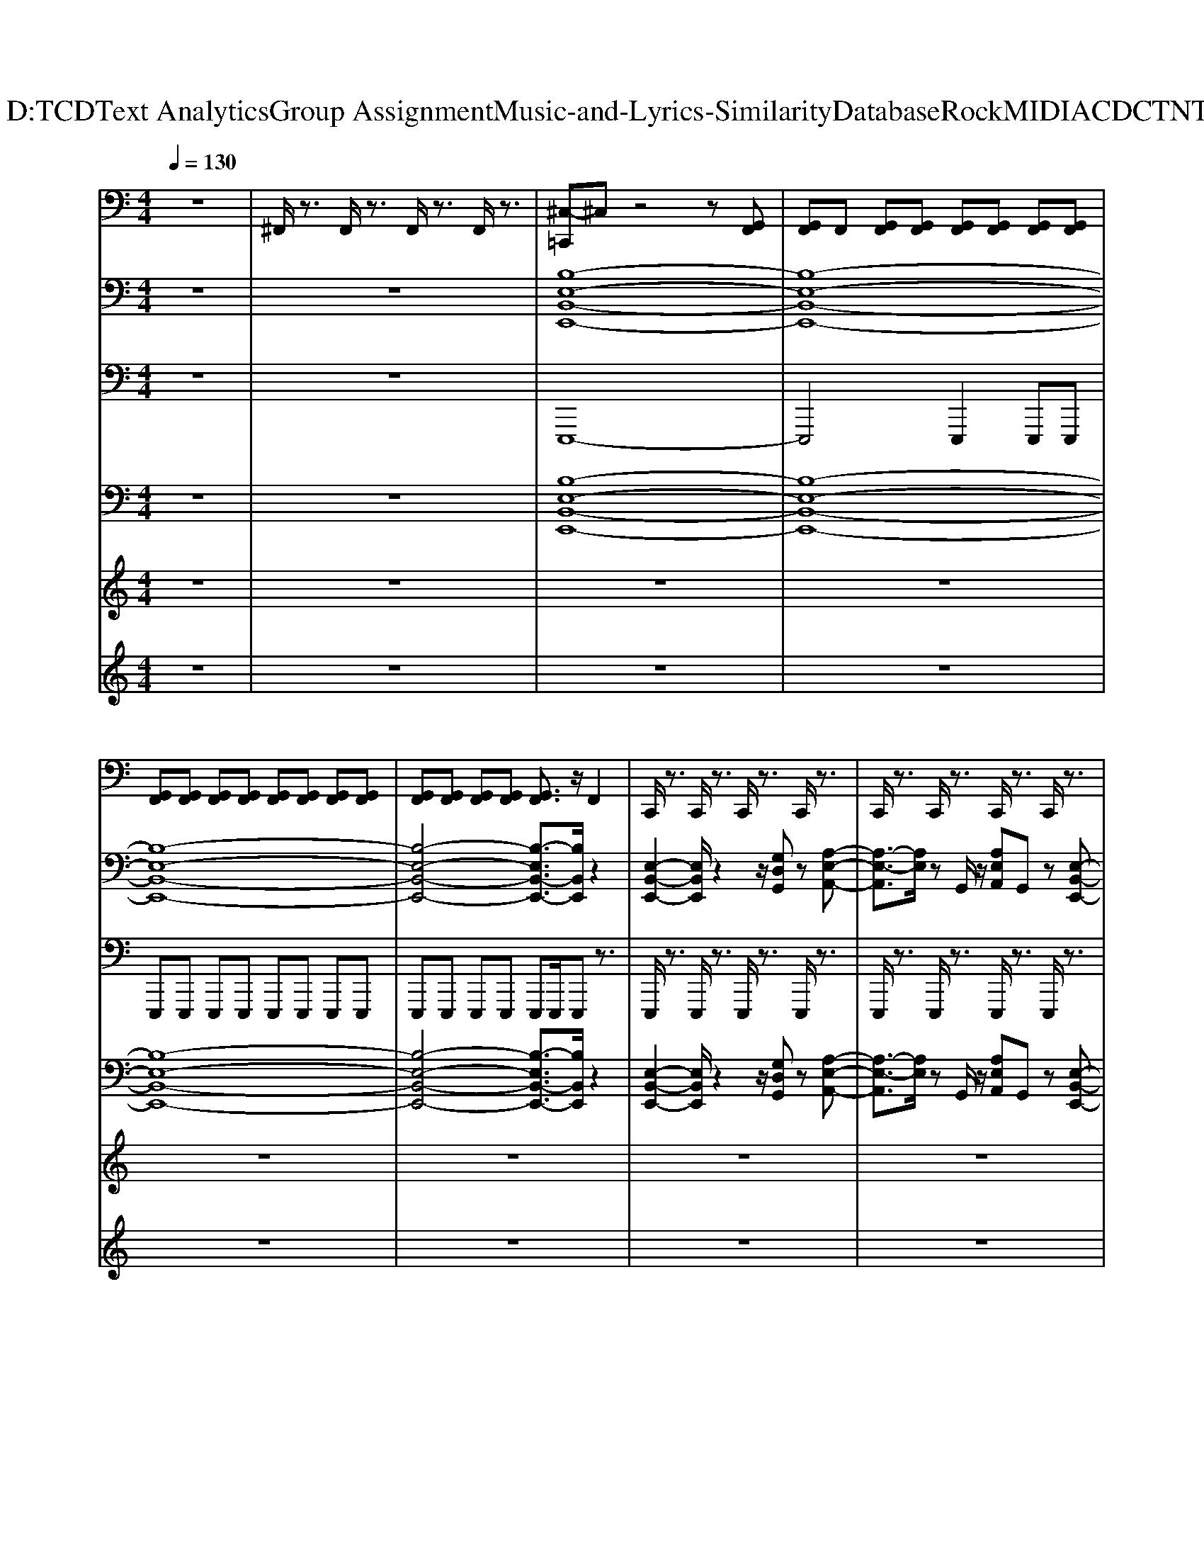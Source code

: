 X: 1
T: from D:\TCD\Text Analytics\Group Assignment\Music-and-Lyrics-Similarity\Database\Rock\MIDI\ACDC\TNT.mid
M: 4/4
L: 1/8
Q:1/4=130
% Last note suggests unknown mode tune
K:G % 1 sharps
V:1
%%MIDI channel 10
K:C % 0 sharps
z8| \
^F,,/2z3/2 F,,/2z3/2 F,,/2z3/2 F,,/2z3/2| \
[^C,-=C,,]^C, z4 z[G,,F,,]| \
[G,,F,,]F,, [G,,F,,][G,,F,,] [G,,F,,][G,,F,,] [G,,F,,][G,,F,,]|
[G,,F,,][G,,F,,] [G,,F,,][G,,F,,] [G,,F,,][G,,F,,] [G,,F,,][G,,F,,]| \
[G,,F,,][G,,F,,] [G,,F,,][G,,F,,] [G,,F,,]3/2z/2 F,,2| \
C,,/2z3/2 C,,/2z3/2 C,,/2z3/2 C,,/2z3/2| \
C,,/2z3/2 C,,/2z3/2 C,,/2z3/2 C,,/2z3/2|
C,,/2z3/2 C,,/2z3/2 C,,/2z3/2 C,,/2z3/2| \
C,,/2z3/2 C,,/2z3/2 C,,/2z3/2 C,,/2z3/2| \
C,,/2z3/2 C,,/2z3/2 C,,/2z3/2 C,,/2z3/2| \
C,,/2z3/2 C,,/2z3/2 C,,/2z3/2 C,,/2z3/2|
C,,/2z3/2 C,,/2z3/2 C,,/2z3/2 C,,/2z3/2| \
C,,/2z3/2 C,,/2z3/2 C,,/2z3/2 C,,/2z3/2| \
C,,/2z3/2 C,,/2z3/2 C,,/2z3/2 C,,/2z3/2| \
C,,/2z3/2 C,,/2z3/2 C,,/2z3/2 C,,/2z3/2|
C,,/2z3/2 C,,/2z3/2 C,,/2z3/2 C,,/2z3/2| \
C,,/2z3/2 C,,/2z3/2 C,,/2z3/2 C,,/2z3/2| \
C,,/2z3/2 C,,/2z3/2 C,,/2z3/2 C,,/2z3/2| \
C,,/2z3/2 C,,/2z3/2 C,,/2z3/2 C,,/2z3/2|
C,,/2z3/2 C,,/2z3/2 C,,/2z3/2 C,,/2z3/2| \
C,,/2z3/2 C,,/2z3/2 C,,/2z3/2 C,,/2z3/2| \
C,,/2z3/2 [D,,C,,]/2z3/2 C,,/2z3/2 C,,/2z3/2| \
C,,/2z3/2 C,,/2z3/2 C,,/2z3/2 C,,/2z3/2|
C,,/2z3/2 [D,,C,,]/2z3/2 C,,/2z3/2 C,,/2z3/2| \
C,,/2z3/2 C,,/2z3/2 C,,/2z3/2 C,,/2z3/2| \
C,,/2z3/2 [D,,-C,,]/2D,,/2z C,,/2z3/2 C,,/2z3/2| \
C,,/2z3/2 C,,/2z3/2 C,,/2z3/2 C,,/2z3/2|
C,,/2z3/2 [D,,-C,,]/2D,,/2z C,,/2z/2C,,/2z/2 D,,[^C,-=C,,]/2^C,/2-| \
^C,z6z| \
z8| \
[A,-D,,C,,]/2A,z/2 [^A,,C,,]/2z3/2 C,,/2z3/2 [^F,,D,,C,,]/2z/2F,,/2z/2|
[^F,,C,,]/2z/2F,,/2z/2 [F,,D,,C,,]/2z/2F,,/2z/2 [F,,C,,]/2z/2F,,/2z/2 [F,,D,,C,,]/2z/2F,,/2z/2| \
[A,C,,]/2z3/2 [D,,C,,]/2z3/2 [^C,=C,,]/2z/2^F,,/2z/2 [F,,D,,C,,]/2z/2F,,/2z/2| \
[^F,,C,,]/2z/2F,,/2z/2 [F,,D,,C,,]/2z/2F,,/2z/2 [F,,C,,]/2z/2F,,/2z/2 [F,,D,,C,,]/2z/2F,,/2z/2| \
[A,C,,]/2z3/2 [D,,C,,]/2z3/2 [^C,=C,,]/2z3/2 [^F,,D,,C,,]/2z/2F,,/2z/2|
[^F,,C,,]/2z/2F,,/2z/2 [F,,D,,C,,]/2z/2F,,/2z/2 [F,,C,,]/2z/2F,,/2z/2 [F,,D,,C,,]/2z/2F,,/2z/2| \
[A,C,,]/2z3/2 [^A,,D,,C,,]/2z3/2 [^C,=C,,]/2z/2^F,,/2z/2 [F,,D,,C,,]/2z/2[F,,C,,]/2z/2| \
[B,,-^F,,D,,]/2B,,/2[A,,F,,C,,]/2z/2 [^A,,G,,-]/2G,,/2[=A,-=F,,-D,,-C,,]/2[A,-F,,D,,]/2 A,z3| \
[G,,^F,,=F,,D,,C,,]/2z3/2 [G,,-^F,,=F,,-D,,C,,]/2[G,,F,,]/2z [G,,-^F,,=F,,-D,,C,,]/2[G,,F,,]/2z [G,,-^F,,=F,,-D,,C,,]/2[G,,F,,]/2z|
[G,,^F,,=F,,D,,C,,]/2zz/2 F,,z C,,/2z3/2 C,,/2z3/2| \
C,,/2z3/2 C,,/2z3/2 C,,/2z3/2 C,,/2z3/2| \
C,,/2z3/2 C,,/2z3/2 C,,/2z3/2 C,,/2z3/2| \
C,,/2z3/2 C,,/2z3/2 C,,/2z3/2 C,,/2z3/2|
C,,/2z3/2 C,,/2z3/2 [^F,,C,,]/2z/2F,,/2z/2 [F,,D,,C,,]/2z/2F,,/2z/2| \
[^F,,C,,]/2z/2F,,/2z/2 [F,,D,,C,,]/2z/2F,,/2z/2 [F,,C,,]/2z/2F,,/2z/2 [F,,D,,C,,]/2z/2F,,/2z/2| \
[^F,,C,,]/2z/2F,,/2z/2 [F,,D,,C,,]/2z/2F,,/2z/2 [F,,C,,]/2z/2F,,/2z/2 [F,,D,,C,,]/2z/2F,,/2z/2| \
[^F,,C,,]/2z/2F,,/2z/2 [F,,D,,C,,]/2z/2F,,/2z/2 [F,,C,,]/2z/2F,,/2z/2 [F,,D,,C,,]/2z/2F,,/2z/2|
[^F,,C,,]/2z/2F,,/2z/2 [F,,D,,C,,]/2z/2F,,/2z/2 [F,,C,,]/2z/2F,,/2z/2 [F,,D,,C,,]/2z/2F,,/2z/2| \
[^F,,C,,]/2z/2F,,/2z/2 [F,,D,,C,,]/2z/2F,,/2z/2 [F,,C,,]/2z/2F,,/2z/2 [F,,D,,C,,]/2z/2F,,/2z/2| \
[^F,,C,,]/2z/2F,,/2z/2 [F,,D,,C,,]/2z/2F,,/2z/2 [F,,C,,]/2z/2F,,/2z/2 [F,,D,,C,,]/2z/2F,,/2z/2| \
[^F,,C,,]/2z/2F,,/2z/2 [F,,D,,-C,,]/2D,,/2F,,/2z/2 [F,,C,,]/2z/2F,,/2z/2 [F,,D,,C,,]/2z/2F,,/2z/2|
[^F,,C,,]/2z/2F,,/2z/2 [F,,D,,C,,]/2z/2F,,/2z/2 [F,,C,,]/2z/2F,,/2z/2 [F,,D,,C,,]/2z/2F,,/2z/2| \
[^F,,C,,]/2z/2F,,/2z/2 [F,,D,,C,,]/2z/2F,,/2z/2 [F,,C,,]/2z/2F,,/2z/2 [F,,D,,C,,]/2z/2F,,/2z/2| \
[^F,,C,,]/2z/2F,,/2z/2 [F,,D,,C,,]/2z/2F,,/2z/2 [F,,C,,]/2z/2F,,/2z/2 [F,,D,,C,,]/2z/2F,,/2z/2| \
[^F,,C,,]/2z/2F,,/2z/2 [F,,D,,C,,]/2z/2F,,/2z/2 [F,,C,,]/2z/2F,,/2z/2 [F,,D,,C,,]/2z/2F,,/2z/2|
[^F,,C,,]/2z/2F,,/2z/2 [F,,D,,C,,]/2z/2F,,/2z/2 [F,,C,,]/2z/2F,,/2z/2 [F,,D,,C,,]/2z/2F,,/2z/2| \
[^F,,C,,]/2z/2F,,/2z/2 [F,,D,,C,,]/2z/2F,,/2z/2 [F,,C,,]/2z/2F,,/2z/2 [F,,D,,C,,]/2z/2F,,/2z/2| \
[^F,,C,,]/2z/2F,,/2z/2 [F,,D,,-C,,]/2D,,/2F,,/2z/2 [F,,C,,]/2z/2F,,/2z/2 [F,,D,,C,,]/2z/2F,,/2z/2| \
[^F,,C,,]/2z/2[F,,C,,]/2z/2 [F,,D,,-]/2D,,/2[^C,-=C,,]/2^C,3/2z3|
z8| \
z4 [A,-D,,C,,]/2A,z/2 [^A,,C,,]/2z3/2| \
C,,/2z3/2 [^F,,D,,C,,]/2z/2F,,/2z/2 [F,,C,,]/2z/2F,,/2z/2 [F,,D,,C,,]/2z/2F,,/2z/2| \
[^F,,C,,]/2z/2F,,/2z/2 [F,,D,,C,,]/2z/2F,,/2z/2 [A,C,,]/2z3/2 [D,,C,,]/2z3/2|
[^C,=C,,]/2z/2^F,,/2z/2 [F,,D,,C,,]/2z/2F,,/2z/2 [F,,C,,]/2z/2F,,/2z/2 [F,,D,,C,,]/2z/2F,,/2z/2| \
[^F,,C,,]/2z/2F,,/2z/2 [F,,D,,C,,]/2z/2F,,/2z/2 [A,C,,]/2z3/2 [D,,C,,]/2z3/2| \
[^C,=C,,]/2z3/2 [^F,,D,,C,,]/2z/2F,,/2z/2 [F,,C,,]/2z/2F,,/2z/2 [F,,D,,C,,]/2z/2F,,/2z/2| \
[^F,,C,,]/2z/2F,,/2z/2 [F,,D,,C,,]/2z/2F,,/2z/2 [A,C,,]/2z3/2 [^A,,D,,C,,]/2z3/2|
[^C,=C,,]/2z/2^F,,/2z/2 [F,,D,,C,,]/2z/2[F,,C,,]/2z/2 [B,,-F,,D,,]/2B,,/2[A,,F,,C,,]/2z/2 [^A,,G,,-]/2G,,/2[=A,-=F,,-D,,-C,,]/2[A,-F,,D,,]/2| \
A,z ^F,,/2z3/2 F,,/2z3/2 F,,/2z3/2| \
^F,,/2z3/2 F,,/2z3/2 [G,,=F,,][G,,F,,] [G,,F,,]/2z3/2| \
[^C,=C,,]/2z/2^F,,/2z/2 [F,,D,,C,,]/2z/2F,,/2z/2 [F,,C,,]/2z/2F,,/2z/2 [F,,D,,C,,]/2z/2F,,/2z/2|
[^F,,C,,]/2z/2F,,/2z/2 [F,,D,,C,,]/2z/2F,,/2z/2 [F,,C,,]/2z/2F,,/2z/2 [F,,D,,C,,]/2z/2F,,/2z/2| \
[^F,,C,,]/2z/2F,,/2z/2 [F,,D,,C,,]/2z/2F,,/2z/2 [F,,C,,]/2z/2F,,/2z/2 [F,,D,,C,,]/2z/2F,,/2z/2| \
[^F,,C,,]/2z/2F,,/2z/2 [F,,D,,C,,]/2z/2F,,/2z/2 [F,,C,,]/2z/2F,,/2z/2 [F,,D,,C,,]/2z/2F,,/2z/2| \
[^C,=C,,]/2z/2^F,,/2z/2 [F,,D,,C,,]/2z/2F,,/2z/2 [F,,C,,]/2z/2F,,/2z/2 [F,,D,,-C,,]/2D,,/2F,,/2z/2|
[^F,,C,,]/2z/2F,,/2z/2 [F,,D,,C,,]/2z/2F,,/2z/2 [F,,C,,]/2z/2F,,/2z/2 [F,,D,,-C,,]/2D,,/2F,,/2z/2| \
[A,C,,]/2z/2^F,,/2z/2 [F,,D,,C,,]/2z/2F,,/2z/2 [^A,,C,,]/2z/2[A,,C,,]/2z/2 [F,,D,,-]/2D,,/2[^C,-=C,,]/2^C,/2-| \
^C,z D,,/2z3/2 [A,,G,,]/2z2z/2D,,/2z/2| \
zD,,/2z/2 D,,/2z3/2 D,,/2z/2C,,/2D,,/2 D,,/2z/2C,,/2z/2|
[A,-D,,C,,]/2A,z/2 [^A,,C,,]/2z3/2 C,,/2z3/2 [^F,,D,,C,,]/2z/2F,,/2z/2| \
[^F,,C,,]/2z/2F,,/2z/2 [F,,D,,C,,]/2z/2F,,/2z/2 [F,,C,,]/2z/2F,,/2z/2 [F,,D,,C,,]/2z/2F,,/2z/2| \
[A,C,,]/2z3/2 [D,,C,,]/2z3/2 [^C,=C,,]/2z/2^F,,/2z/2 [F,,D,,C,,]/2z/2F,,/2z/2| \
[^F,,C,,]/2z/2F,,/2z/2 [F,,D,,C,,]/2z/2F,,/2z/2 [F,,C,,]/2z/2F,,/2z/2 [F,,D,,C,,]/2z/2F,,/2z/2|
[A,C,,]/2z3/2 [D,,C,,]/2z3/2 [^C,=C,,]/2z3/2 [^F,,D,,C,,]/2z/2F,,/2z/2| \
[^F,,C,,]/2z/2F,,/2z/2 [F,,D,,C,,]/2z/2F,,/2z/2 [F,,C,,]/2z/2F,,/2z/2 [F,,D,,C,,]/2z/2F,,/2z/2| \
[A,-D,,C,,]/2A,z/2 [^A,,C,,]/2z3/2 C,,/2z3/2 [^F,,D,,C,,]/2z/2F,,/2z/2| \
[^F,,C,,]/2z/2F,,/2z/2 [F,,D,,C,,]/2z/2F,,/2z/2 [F,,C,,]/2z/2F,,/2z/2 [F,,D,,C,,]/2z/2F,,/2z/2|
[A,-D,,C,,]/2A,z/2 [^A,,C,,]/2z3/2 C,,/2z3/2 [^F,,D,,C,,]/2z/2F,,/2z/2| \
[^F,,C,,]/2z/2F,,/2z/2 [F,,D,,C,,]/2z/2F,,/2z/2 [F,,C,,]/2z/2F,,/2z/2 [F,,D,,C,,]/2z/2F,,/2z/2| \
[A,C,,]/2z3/2 [D,,C,,]/2z3/2 [^C,=C,,]/2z/2^F,,/2z/2 [F,,D,,C,,]/2z/2F,,/2z/2| \
[^F,,C,,]/2z/2F,,/2z/2 [F,,D,,C,,]/2z/2F,,/2z/2 [F,,C,,]/2z/2F,,/2z/2 [F,,D,,C,,]/2z/2F,,/2z/2|
[A,C,,]/2z3/2 [D,,C,,]/2z3/2 [^C,=C,,]/2z3/2 [^F,,D,,C,,]/2z/2F,,/2z/2| \
[^F,,C,,]/2z/2F,,/2z/2 [F,,D,,C,,]/2z/2F,,/2z/2 [F,,C,,]/2z/2F,,/2z/2 [F,,D,,C,,]/2z/2F,,/2z/2| \
[A,C,,]/2z3/2 [^A,,D,,C,,]/2z3/2 [^C,=C,,]/2z/2^F,,/2z/2 [F,,D,,C,,]/2z/2[F,,C,,]/2z/2| \
[B,,-^F,,D,,]/2B,,/2[A,,F,,C,,]/2z/2 [^A,,G,,-]/2G,,/2[=A,-=F,,-D,,-C,,]/2[A,-F,,D,,]/2 A,z ^F,,/2z3/2|
^F,,/2z3/2 F,,/2z3/2 [^C,D,,=C,,]/2z3/2 [D,,C,,]/2z3/2| \
C,,/2z3/2 [^F,,D,,C,,]/2z/2F,,/2z/2 [A,F,,C,,]/2z/2F,,/2z/2 [F,,D,,C,,]/2z/2F,,/2z/2| \
[^F,,C,,]/2z/2F,,/2z/2 [F,,D,,C,,]/2z/2F,,/2z/2 [^C,=C,,]/2z3/2 [D,,C,,]/2z3/2| \
C,,/2z/2^F,,/2z/2 [F,,D,,C,,]/2z/2F,,/2z/2 [A,F,,C,,]/2z/2F,,/2z/2 [F,,D,,C,,]/2z/2F,,/2z/2|
[^F,,C,,]/2z/2F,,/2z/2 [F,,D,,C,,]/2z/2F,,/2z/2 [^C,=C,,]/2z3/2 [D,,C,,]/2z3/2| \
[A,C,,]/2z3/2 [^F,,C,,]/2z/2F,,/2z/2 [^C,F,,=C,,]/2z/2F,,/2z/2 [F,,D,,C,,]/2z/2F,,/2z/2| \
[A,^F,,C,,]/2z/2F,,/2z/2 [F,,D,,C,,]/2z/2F,,/2z/2 [^C,=C,,]/2z3/2 [A,D,,C,,]/2z3/2| \
[^C,=C,,]/2z/2^F,,/2z/2 [A,F,,D,,C,,]/2z/2[F,,C,,]/2z/2 [^C,B,,-G,,F,,=F,,D,,]/2B,,/2[A,A,,^F,,D,,-=C,,]/2D,,/2 [^A,,G,,=F,,]/2^C,/2[F,,D,,=C,,]/2D,,/2|
[G,,F,,]/2A,/2z/2D,,/2 [^C,G,,^F,,=F,,]/2z/2z [C,G,,^F,,=F,,=C,,]/2zz/2 [^F,,=F,,-]/2F,,/2[G,,-C,,]/2G,,/2| \
[A,,^F,,C,,]/2z/2A,,/2z/2 [F,,D,,-]/2D,,/2z/2[D,,C,,]/2 F,,/2D,,/2C,,/2D,,/2 C,,/2[D,,C,,]/2z/2C,,/2| \
G,,/2zD,,/2 z/2[G,,C,,]/2z/2[F,,C,,]/2 C,,/2A,,/2C,,/2G,,/2 C,,/2F,,/2[^C,=C,,]/2C,,/2| \
z/2[F,,C,,]/2z/2C,,/2 G,/2z/2G,,/2G,[A,-C,,]3/2 A,/2[D,,C,,]/2G,,/2C,,/2|
z4 [^C,=C,,]
V:2
K:C % 0 sharps
z8| \
z8| \
[B,-E,-B,,-E,,-]8| \
[B,-E,-B,,-E,,-]8|
[B,-E,-B,,-E,,-]8| \
[B,-E,-B,,-E,,-]4 [B,-E,B,,-E,,-]3/2[B,B,,E,,]/2 z2| \
[E,-B,,-E,,-]2 [E,B,,E,,]/2z2z/2[G,D,G,,] z[A,-E,-A,,-]| \
[A,-E,-A,,]3/2[A,E,]/2 zG,,/2z/2 [A,E,A,,]G,, z[E,-B,,-E,,-]|
[E,B,,E,,]3z2[G,D,G,,] z[A,-E,-A,,-]| \
[A,-E,-A,,]3/2[A,E,]/2 zG,,/2z/2 [A,E,A,,]G,, z[E,-B,,-E,,-]| \
[E,B,,E,,]3z2[G,D,G,,] z[A,-E,-A,,-]| \
[A,-E,-A,,]3/2[A,E,]/2 zG,,/2z/2 [A,E,A,,]G,, z[E,-B,,-E,,-]|
[E,B,,E,,]3z2[G,D,G,,] z[A,-E,-A,,-]| \
[A,-E,-A,,]3/2[A,E,]/2 zG,,/2z/2 [A,E,A,,]G,, z[E,-B,,-E,,-]| \
[E,B,,E,,]3z2[G,D,G,,] z[A,-E,-A,,-]| \
[A,-E,-A,,]3/2[A,E,]/2 zG,,/2z/2 [A,E,A,,]G,, z[E,-B,,-E,,-]|
[E,B,,E,,]3z2[G,D,G,,] z[A,-E,-A,,-]| \
[A,-E,-A,,]3/2[A,E,]/2 zG,,/2z/2 [A,E,A,,]G,, z[E,-B,,-E,,-]| \
[E,B,,E,,]3z2[G,D,G,,] z[A,-E,-A,,-]| \
[A,-E,-A,,]3/2[A,E,]/2 zG,,/2z/2 [A,E,A,,]G,, z[E,-B,,-E,,-]|
[E,B,,E,,]3z2[G,D,G,,] z[A,-E,-A,,-]| \
[A,-E,-A,,]3/2[A,E,]/2 zG,,/2z/2 [A,E,A,,]G,, z[E,-B,,-E,,-]| \
[E,B,,E,,]3z2[G,D,G,,] z[A,-E,-A,,-]| \
[A,-E,-A,,]3/2[A,E,]/2 zG,,/2z/2 [A,E,A,,]G,, z[E,-B,,-E,,-]|
[E,B,,E,,]3z2[G,D,G,,] z[A,-E,-A,,-]| \
[A,-E,-A,,]3/2[A,E,]/2 zG,,/2z/2 [A,E,A,,]G,, z[E,-B,,-E,,-]| \
[E,B,,E,,]3z2[G,D,G,,] z[A,-E,-A,,-]| \
[A,-E,-A,,]3/2[A,E,]/2 zG,,/2z/2 [A,E,A,,]G,, z[E,-B,,-E,,-]|
[E,B,,E,,]3z2[G,D,G,,] z[A-A,-E,-A,,-]| \
[A-A,-E,-A,,-]8| \
[A-A,-E,-A,,-]6 [AA,-E,-A,,]3/2[A,E,]/2| \
[A,-E,A,,-]3/2[A,-A,,]/2 [A,G,-D,-G,,-][G,-D,G,,-]/2[G,-G,,]/2 [G,E,-B,,-E,,-]/2[E,B,,E,,]3/2 z2|
z8| \
[A,-E,A,,-]3/2[A,-A,,]/2 [A,G,-D,-G,,-]/2[G,-D,G,,-][G,G,,]/2 [E,-D,B,,-E,,-]/2[E,B,,E,,]3/2 z2| \
z8| \
[A,-E,A,,-]3/2[A,-A,,]/2 [A,G,-D,-G,,-][G,-D,G,,-]/2[G,-G,,-]/2 [G,E,-B,,-G,,E,,-]/2[E,B,,E,,]3/2 z2|
z8| \
[A,-E,A,,]2 [A,G,,-]/2G,,3/2 [E,-B,,-E,,]2 [E,B,,E,,]/2z/2E,,/2z/2| \
[G,D,G,,-]/2G,,/2-[G,-D,-G,,]/2[G,-D,]/2 [G,G,,]/2z/2[A,-E,-A,,-]4[A,-E,-A,,-]| \
[A,-E,-A,,-]8|
[A,-E,A,,]3A,/2z/2 [E,-B,,-E,,-]2 [E,B,,E,,]/2z3/2| \
z[G,D,G,,] z[A,-E,-A,,-]2[A,-E,-A,,]/2[A,E,]/2 zG,,/2z/2| \
[A,E,A,,]G,, z[E,B,,E,,]4z| \
z[G,D,G,,] z[A,-E,-A,,-]2[A,-E,-A,,]/2[A,E,]/2 zG,,/2z/2|
[A,E,A,,]G,, z[E,B,,E,,]4z| \
z[G,D,G,,] z[A,-E,-A,,-]2[A,-E,-A,,]/2[A,E,]/2 zG,,/2z/2| \
[A,E,A,,]G,, z[E,B,,E,,]4z| \
z[G,D,G,,] z[A,-E,-A,,-]2[A,-E,-A,,]/2[A,E,]/2 zG,,/2z/2|
[A,E,A,,]G,, z[E,B,,E,,]4z| \
z[G,D,G,,] z[A,-E,-A,,-]2[A,-E,-A,,]/2[A,E,]/2 zG,,/2z/2| \
[A,E,A,,]G,, z[E,B,,E,,]4z| \
z[G,D,G,,] z[A,-E,-A,,-]2[A,-E,-A,,]/2[A,E,]/2 zG,,/2z/2|
[A,E,A,,]G,, z[E,B,,E,,]4z| \
z[G,D,G,,] z[A,-E,-A,,-]2[A,-E,-A,,]/2[A,E,]/2 zG,,/2z/2| \
[A,E,A,,]G,, z[E,B,,E,,]4z| \
z[G,D,G,,] z[A,-E,-A,,-]2[A,-E,-A,,]/2[A,E,]/2 zG,,/2z/2|
[A,E,A,,]G,, z[E,B,,E,,]4z| \
z[G,D,G,,] z[A,-E,-A,,-]2[A,-E,-A,,]/2[A,E,]/2 zG,,/2z/2| \
[A,E,A,,]G,, z[E,B,,E,,]4z| \
z[G,D,G,,] z[A-A,-E,-A,,-]4[A-A,-E,-A,,-]|
[A-A,-E,-A,,-]8| \
[A-A,-E,-A,,-]3[AA,-E,-A,,]/2[A,E,]/2 [A,-E,A,,-]3/2[A,-A,,]/2 [A,G,-D,-G,,-][G,-D,G,,-]/2[G,-G,,-]/2| \
[G,E,-B,,-G,,E,,-]/2[E,B,,E,,]3/2 z6| \
z4 [A,-E,A,,-]3/2[A,-A,,]/2 [A,G,-D,-G,,-]/2[G,-D,G,,-][G,G,,]/2|
[E,-D,B,,-E,,-]/2[E,B,,E,,]3/2 z6| \
z4 [A,-E,A,,-]3/2[A,-A,,]/2 [A,G,-D,-G,,-][G,-D,G,,-]/2[G,-G,,-]/2| \
[G,E,-B,,-G,,E,,-]/2[E,B,,E,,]3/2 z6| \
z4 [A,-E,A,,]2 [A,G,,-]/2G,,3/2|
[E,-B,,-E,,]2 [E,B,,E,,]/2z/2E,,/2z/2 [G,D,G,,-]/2G,,/2-[G,-D,-G,,]/2[G,-D,]/2 [G,G,,]/2z/2[A,-E,-A,,-]| \
[A,-E,-A,,-]8| \
[A,-E,-A,,-]6 [A,-E,A,,]A,/2z/2| \
[E,-B,,-E,,-]2 [E,B,,E,,]/2z2z/2[G,D,G,,] z[A,-E,-A,,-]|
[A,-E,-A,,]3/2[A,E,]/2 zG,,/2z/2 [A,E,A,,]G,, z[E,-B,,-E,,-]| \
[E,B,,E,,]3z2[G,D,G,,] z[A,-E,-A,,-]| \
[A,-E,-A,,]3/2[A,E,]/2 zG,,/2z/2 [A,E,A,,]G,, z[E,-B,,-E,,-]| \
[E,B,,E,,]3z2[G,D,G,,] z[A,-E,-A,,-]|
[A,-E,-A,,]3/2[A,E,]/2 zG,,/2z/2 [A,E,A,,]G,, z[E,-B,,-E,,-]| \
[E,B,,E,,]3z2[G,D,G,,] z[A-A,-E,-A,,-]| \
[A-A,-E,-A,,-]8| \
[A-A,-E,-A,,-]6 [AA,-E,-A,,]3/2[A,E,]/2|
[A,-E,A,,-]3/2[A,-A,,]/2 [A,G,-D,-G,,-][G,-D,G,,-]/2[G,-G,,]/2 [G,E,-B,,-E,,-]/2[E,B,,E,,]3/2 z2| \
z8| \
[A,-E,A,,-]3/2[A,-A,,]/2 [A,G,-D,-G,,-]/2[G,-D,G,,-][G,G,,]/2 [E,-D,B,,-E,,-]/2[E,B,,E,,]3/2 z2| \
z8|
[A,-E,A,,-]3/2[A,-A,,]/2 [A,G,-D,-G,,-][G,-D,G,,-]/2[G,-G,,]/2 [G,E,-B,,-E,,-]/2[E,B,,E,,]3/2 z2| \
z8| \
[A,-E,A,,-]3/2[A,-A,,]/2 [A,G,-D,-G,,-][G,-D,G,,-]/2[G,-G,,-]/2 [G,E,-B,,-G,,E,,-]/2[E,B,,E,,]3/2 z2| \
z8|
[A,-E,A,,-]3/2[A,-A,,]/2 [A,G,-D,-G,,-][G,-D,G,,-]/2[G,-G,,]/2 [G,E,-B,,-E,,-]/2[E,B,,E,,]3/2 z2| \
z8| \
[A,-E,A,,-]3/2[A,-A,,]/2 [A,G,-D,-G,,-]/2[G,-D,G,,-][G,G,,]/2 [E,-D,B,,-E,,-]/2[E,B,,E,,]3/2 z2| \
z8|
[A,-E,A,,-]3/2[A,-A,,]/2 [A,G,-D,-G,,-][G,-D,G,,-]/2[G,-G,,-]/2 [G,E,-B,,-G,,E,,-]/2[E,B,,E,,]3/2 z2| \
z8| \
[A,-E,A,,]2 [A,G,,-]/2G,,3/2 [E,-B,,-E,,]2 [E,B,,E,,]/2z/2E,,/2z/2| \
[G,D,G,,-]/2G,,/2-[G,-D,-G,,]/2[G,-D,]/2 [G,G,,]/2z/2[A,-E,-A,,-]4[A,-E,-A,,-]|
[A,E,A,,]4 [E,-B,,-E,,-]4| \
[E,-B,,-E,,-]3[E,B,,E,,-]/2E,,/2 [F,-C,-F,,-]4| \
[F,C,F,,-]3F,, [^F,-^C,-F,,-]4| \
[^F,-^C,-F,,-]3[F,C,F,,-]/2F,,/2 [G,-D,-G,,-]4|
[G,-D,G,,-]3[G,G,,-]/2G,,/2 [^G,-^D,-G,,-]3[G,D,G,,-]/2G,,/2| \
[A,-E,-A,,-]3[A,E,A,,-]/2A,,/2- [^A,-F,-A,,-=A,,]/2[^A,-F,-A,,-]2[A,-F,A,,-]/2[A,A,,-]/2A,,/2| \
[B,^F,-B,,-]/2[B,F,-B,,-]/2[F,-B,,-]2[F,B,,]/2z/2 [CG,C,]2 [^C-^G,C,-][CC,-]/2C,/2-| \
[D-A,-D,^C,]/2[D-A,D,-][DD,]/2 [^D^A,D,-]3/2D,/2 [E-B,E,-][EE,-]/2E,/2 [F-=CF,-]3/2[FF,]/2|
[^F^CF,-]3/2F,/2- [G-D-G,-F,]/2[G-DG,-E,,][GG,-E,-B,,-]/2 [G,E,-B,,-]/2[^G-^D-G,-E,B,,]/2[G-D-G,-E,,] [G-D-G,-E,B,,][G-D-G,-E,,]| \
[^G-^D-G,-E,B,,]/2[G-D-G,-E,,][G-D-G,-E,B,,]/2 [G-D-G,-E,,]/2[G-D-G,-E,B,,]/2[G-D-G,-E,,]/2[G-D-G,-E,B,,]/2 [G-D-G,-E,,]/2[G-D-G,-E,B,,][G-D-G,-E,,]/2 [G-D-G,-E,B,,]/2[G-D-G,-E,E,,]/2[G-D-G,-E,B,,]/2[G-D-G,-E,,]/2| \
[^G-^D-G,-E,B,,]/2[G-D-G,-E,,]/2[G-D-G,-E,B,,]/2[G-D-G,-E,,]/2 [G-D-G,-E,B,,]/2[G-D-G,-B,,E,,]/2[G-D-G,-E,B,,]/2[G-D-G,-E,B,,E,,]/2 [G-D-G,-E,,]/2[G-D-G,-E,B,,]/2[G-D-G,-E,,]/2[GD-G,-E,B,,]/2 [D-G,-E,,]/2[D-G,-E,B,,]/2[D-G,-E,,]/2[DG,-E,B,,]/2| \
[^G,-E,,]/2[G,E,B,,]/2E,, [E,-B,,-]6|
[E,-B,,-]3[E,B,,]/2z/2 [E,B,,E,,-]/2
V:3
K:C % 0 sharps
z8| \
z8| \
E,,,8-| \
E,,,4 E,,,2 E,,,E,,,|
E,,,E,,, E,,,E,,, E,,,E,,, E,,,E,,,| \
E,,,E,,, E,,,E,,, E,,,E,,,/2E,,,z3/2| \
E,,,/2z3/2 E,,,/2z3/2 E,,,/2z3/2 E,,,/2z3/2| \
E,,,/2z3/2 E,,,/2z3/2 E,,,/2z3/2 E,,,/2z3/2|
E,,,/2z3/2 E,,,/2z3/2 E,,,/2z3/2 E,,,/2z3/2| \
E,,,/2z3/2 E,,,/2z3/2 E,,,/2z3/2 E,,,/2z3/2| \
E,,,/2z3/2 E,,,/2z3/2 E,,,/2z3/2 E,,,/2z3/2| \
E,,,/2z3/2 E,,,/2z3/2 E,,,/2z3/2 E,,,/2z3/2|
E,,,/2z3/2 E,,,/2z3/2 E,,,/2z3/2 E,,,/2z3/2| \
E,,,/2z3/2 E,,,/2z3/2 E,,,/2z3/2 E,,,/2z3/2| \
E,,,/2z3/2 E,,,/2z3/2 E,,,/2z3/2 E,,,/2z3/2| \
E,,,/2z3/2 E,,,/2z3/2 E,,,/2z3/2 E,,,/2z3/2|
E,,,/2z3/2 E,,,/2z3/2 E,,,/2z3/2 E,,,/2z3/2| \
E,,,/2z3/2 E,,,/2z3/2 E,,,/2z3/2 E,,,/2z3/2| \
E,,,/2z3/2 E,,,/2z3/2 E,,,/2z3/2 E,,,/2z3/2| \
E,,,/2z3/2 E,,,/2z3/2 E,,,/2z3/2 E,,,/2z3/2|
E,,,/2z3/2 E,,,/2z3/2 E,,,/2z3/2 E,,,/2z3/2| \
E,,,/2z3/2 E,,,/2z3/2 E,,,/2z3/2 E,,,/2z3/2| \
E,,,z E,,,z E,,,/2z3/2 E,,,/2z3/2| \
E,,,/2z3/2 E,,,/2z3/2 E,,,/2z3/2 E,,,/2z3/2|
E,,,z E,,,z E,,,/2z3/2 E,,,/2z3/2| \
E,,,/2z3/2 E,,,/2z3/2 E,,,/2z3/2 E,,,/2z3/2| \
E,,,z E,,,z E,,,/2z3/2 E,,,/2z3/2| \
E,,,/2z3/2 E,,,/2z3/2 E,,,/2z3/2 E,,,/2z3/2|
E,,,z E,,,z E,,,/2z/2G,,, zA,,,-| \
A,,,8-| \
A,,,8| \
A,,,2 G,,,2 E,,,/2z/2E,,,/2z/2 E,,,/2z/2E,,,/2z/2|
E,,,/2z/2E,,,/2z/2 E,,,/2z/2E,,,/2z/2 E,,,/2z/2z E,,,/2z/2E,,,/2z/2| \
A,,,2 G,,,3/2z/2 E,,,/2z/2E,,,/2z/2 E,,,/2z/2E,,,/2z/2| \
E,,,/2z/2E,,,/2z/2 E,,,/2z/2E,,,/2z/2 E,,,/2z/2E,,,/2z/2 E,,,/2z/2E,,,/2z/2| \
A,,,2 G,,,2 E,,,/2z/2E,,,/2z/2 E,,,/2z/2E,,,/2z/2|
E,,,/2z/2E,,,/2z/2 E,,,/2z/2E,,,/2z/2 E,,,/2z/2E,,,/2z/2 E,,,/2z/2E,,,/2z/2| \
A,,,2 G,,,2 E,,,3/2z/2 E,,,/2z/2E,,,| \
G,,,/2z/2G,,, zA,,,/2z/2 A,,,4-| \
A,,,8-|
A,,,2 E,,,z E,,,3-E,,,/2z/2| \
zG,,, zA,,,3 zG,,,| \
A,,,G,,, zE,,,3- E,,,/2z3/2| \
zG,,, zA,,,3 zG,,,|
A,,,G,,, zE,,,4z| \
zG,,, zA,,,3 zG,,,| \
A,,,G,,, zE,,,3 E,,,z| \
zG,,, zA,,,3 zG,,,|
A,,,/2z/2G,,, zE,,,4-E,,,/2z/2| \
zG,,, zA,,,2-A,,,/2z3/2G,,,| \
A,,,/2z/2G,,, zE,,,4z| \
zG,,, zA,,,3 zG,,,|
A,,,G,,, zE,,,3- E,,,/2z3/2| \
zG,,, zA,,,3- A,,,/2z/2G,,,| \
A,,,G,,,/2z3/2E,,,4z| \
zG,,, zA,,,3- A,,,/2z/2G,,,|
A,,,G,,, zE,,,4z| \
zG,,, zA,,,3- A,,,/2z/2G,,,| \
A,,,G,,,/2z3/2E,,,4-E,,,/2z/2| \
zG,,, zA,,,4-A,,,-|
A,,,8-| \
A,,,2 z2 A,,,2 G,,,2| \
E,,,/2z/2E,,,/2z/2 E,,,/2z/2E,,,/2z/2 E,,,/2z/2E,,,/2z/2 E,,,/2z/2E,,,/2z/2| \
E,,,/2z/2z E,,,/2z/2E,,,/2z/2 A,,,2 G,,,3/2z/2|
E,,,/2z/2E,,,/2z/2 E,,,/2z/2E,,,/2z/2 E,,,/2z/2E,,,/2z/2 E,,,/2z/2E,,,/2z/2| \
E,,,/2z/2E,,,/2z/2 E,,,/2z/2E,,,/2z/2 A,,,2 G,,,2| \
E,,,/2z/2E,,,/2z/2 E,,,/2z/2E,,,/2z/2 E,,,/2z/2E,,,/2z/2 E,,,/2z/2E,,,/2z/2| \
E,,,/2z/2E,,,/2z/2 E,,,/2z/2E,,,/2z/2 A,,,2 G,,,2|
E,,,3/2z/2 E,,,/2z/2E,,, G,,,/2z/2G,,, zA,,,/2z/2| \
A,,,8-| \
A,,,6 E,,,z| \
E,,,E,,, E,,,E,,, E,,,/2z/2G,,, zA,,,|
A,,,/2z/2A,,, A,,,/2z/2G,,,/2z/2 A,,,G,,, G,,,/2z/2E,,,| \
E,,,E,,, E,,,E,,, E,,,G,,,/2z/2 G,,,/2z/2A,,,/2z/2| \
A,,,/2z/2A,,, A,,,/2z/2G,,, A,,,G,,,/2z/2 E,,,E,,,| \
E,,,/2z/2E,,, E,,,/2z/2E,,,/2z/2 E,,,G,,, G,,,/2z/2A,,,|
A,,,/2z/2A,,, A,,,/2z/2G,,,/2z/2 A,,,G,,,/2z/2 E,,,E,,,| \
E,,,/2z/2E,,,/2z/2 E,,,/2z/2E,,,/2z/2 E,,,G,,, zA,,,-| \
A,,,8-| \
A,,,6- A,,,/2z3/2|
A,,,2 G,,,2 E,,,/2z/2E,,,/2z/2 E,,,/2z/2E,,,/2z/2| \
E,,,/2z/2E,,,/2z/2 E,,,/2z/2E,,,/2z/2 E,,,/2z/2E,,,/2z/2 E,,,/2z/2E,,,/2z/2| \
A,,,2 G,,,3/2z/2 E,,,/2z/2E,,,/2z/2 E,,,/2z/2E,,,/2z/2| \
E,,,/2z/2E,,,/2z/2 E,,,/2z/2E,,,/2z/2 E,,,/2z/2E,,,/2z/2 E,,,/2z/2E,,,/2z/2|
A,,,2 G,,,2 E,,,/2z/2E,,,/2z/2 E,,,/2z/2E,,,/2z/2| \
E,,,/2z/2E,,,/2z/2 E,,,/2z/2E,,,/2z/2 E,,,/2z/2E,,,/2z/2 E,,,/2z/2E,,,/2z/2| \
A,,,2 G,,,2 E,,,/2z/2E,,,/2z/2 E,,,/2z/2E,,,/2z/2| \
E,,,/2z/2E,,,/2z/2 E,,,/2z/2E,,,/2z/2 E,,,/2z/2E,,,/2z/2 E,,,/2z/2E,,,/2z/2|
A,,,2 G,,,2 E,,,/2z/2E,,,/2z/2 E,,,/2z/2E,,,/2z/2| \
E,,,/2z/2E,,,/2z/2 E,,,/2z/2E,,,/2z/2 E,,,/2z/2z E,,,/2z/2E,,,/2z/2| \
A,,,2 G,,,3/2z/2 E,,,/2z/2E,,,/2z/2 E,,,/2z/2E,,,/2z/2| \
E,,,/2z/2E,,,/2z/2 E,,,/2z/2E,,,/2z/2 E,,,/2z/2E,,,/2z/2 E,,,/2z/2E,,,/2z/2|
A,,,2 G,,,2 E,,,/2z/2E,,,/2z/2 E,,,/2z/2E,,,/2z/2| \
E,,,/2z/2E,,,/2z/2 E,,,/2z/2E,,,/2z/2 E,,,/2z/2E,,,/2z/2 E,,,/2z/2E,,,/2z/2| \
A,,,2 G,,,2 E,,,3/2z/2 E,,,/2z/2E,,,| \
G,,,/2z/2G,,, zA,,,/2z/2 A,,,4-|
A,,,4 E,,,3/2z/2 E,,,3/2z/2| \
E,,,3/2z/2 E,,,3/2z/2 F,,,3/2z/2 F,,,3/2z/2| \
F,,,3/2z/2 F,,,3/2z/2 ^F,,,3/2z/2 F,,,3/2z/2| \
^F,,,3/2z/2 F,,,3/2z/2 G,,,3/2z/2 G,,,3/2z/2|
G,,,3/2z/2 G,,,3/2z/2 ^G,,,3/2z/2 G,,,3/2z/2| \
A,,,3/2z/2 A,,,3/2z/2 ^A,,,3/2z/2 A,,,3/2z/2| \
B,,,3/2z/2 B,,,2 C,,2 ^C,,2| \
D,,2 ^D,,2- [D,,=D,,-]/2D,,3/2 ^D,,2|
E,,2- [F,,-E,,]/2F,,3/2- [F,,E,,,-]/2[^F,,-E,,,][F,,-E,,,]3/2[F,,-E,,,]| \
[^F,,-E,,,]3/2[F,,-E,,,]3/2[F,,-E,,,] [F,,-E,,,]3/2[F,,-E,,,][F,,-E,,,]/2[F,,-E,,,]/2[F,,-E,,,-]/2| \
[^F,,-E,,,]/2[F,,-E,,,][F,,-E,,,][F,,-E,,,]/2[F,,-E,,,] [F,,-E,,,][F,,-E,,,]3/2[F,,-E,,,]3/2| \
[^F,,-E,,,]3/2[F,,-E,,,-]6[F,,-E,,,-]/2|
[^F,,-E,,,-]2 [F,,E,,,-]/2E,,,3/2 E,,,/2
V:4
K:C % 0 sharps
z8| \
z8| \
[B,-E,-B,,-E,,-]8| \
[B,-E,-B,,-E,,-]8|
[B,-E,-B,,-E,,-]8| \
[B,-E,-B,,-E,,-]4 [B,-E,B,,-E,,-]3/2[B,B,,E,,]/2 z2| \
[E,-B,,-E,,-]2 [E,B,,E,,]/2z2z/2[G,D,G,,] z[A,-E,-A,,-]| \
[A,-E,-A,,]3/2[A,E,]/2 zG,,/2z/2 [A,E,A,,]G,, z[E,-B,,-E,,-]|
[E,B,,E,,]3z2[G,D,G,,] z[A,-E,-A,,-]| \
[A,-E,-A,,]3/2[A,E,]/2 zG,,/2z/2 [A,E,A,,]G,, z[E,-B,,-E,,-]| \
[E,B,,E,,]3z2[G,D,G,,] z[A,-E,-A,,-]| \
[A,-E,-A,,]3/2[A,E,]/2 zG,,/2z/2 [A,E,A,,]G,, z[E,-B,,-E,,-]|
[E,B,,E,,]3z2[G,D,G,,] z[A,-E,-A,,-]| \
[A,-E,-A,,]3/2[A,E,]/2 zG,,/2z/2 [A,E,A,,]G,, z[E,-B,,-E,,-]| \
[E,B,,E,,]3z2[G,D,G,,] z[A,-E,-A,,-]| \
[A,-E,-A,,]3/2[A,E,]/2 zG,,/2z/2 [A,E,A,,]G,, z[E,-B,,-E,,-]|
[E,B,,E,,]3z2[G,D,G,,] z[A,-E,-A,,-]| \
[A,-E,-A,,]3/2[A,E,]/2 zG,,/2z/2 [A,E,A,,]G,, z[E,-B,,-E,,-]| \
[E,B,,E,,]3z2[G,D,G,,] z[A,-E,-A,,-]| \
[A,-E,-A,,]3/2[A,E,]/2 zG,,/2z/2 [A,E,A,,]G,, z[E,-B,,-E,,-]|
[E,B,,E,,]3z2[G,D,G,,] z[A,-E,-A,,-]| \
[A,-E,-A,,]3/2[A,E,]/2 zG,,/2z/2 [A,E,A,,]G,, z[E,-B,,-E,,-]| \
[E,B,,E,,]3z2[G,D,G,,] z[A,-E,-A,,-]| \
[A,-E,-A,,]3/2[A,E,]/2 zG,,/2z/2 [A,E,A,,]G,, z[E,-B,,-E,,-]|
[E,B,,E,,]3z2[G,D,G,,] z[A,-E,-A,,-]| \
[A,-E,-A,,]3/2[A,E,]/2 zG,,/2z/2 [A,E,A,,]G,, z[E,-B,,-E,,-]| \
[E,B,,E,,]3z2[G,D,G,,] z[A,-E,-A,,-]| \
[A,-E,-A,,]3/2[A,E,]/2 zG,,/2z/2 [A,E,A,,]G,, z[E,-B,,-E,,-]|
[E,B,,E,,]3z2[G,D,G,,] z[E-A,-E,-A,,-]| \
[E-A,-E,-A,,-]8| \
[E-A,-E,-A,,-]6 [EA,-E,-A,,]3/2[A,E,]/2| \
[A,-E,A,,-]3/2[A,-A,,]/2 [A,G,-D,-G,,-][G,-D,G,,-]/2[G,-G,,]/2 [G,E,-B,,-E,,-]/2[E,B,,E,,]3/2 z2|
z8| \
[A,-E,A,,-]3/2[A,-A,,]/2 [A,G,-D,-G,,-]/2[G,-D,G,,-][G,G,,]/2 [E,B,,E,,]2 z2| \
z8| \
[A,-E,A,,-]3/2[A,-A,,]/2 [A,G,-D,-G,,-][G,-D,G,,-]/2[G,-G,,]/2 [G,E,-B,,-E,,-]/2[E,B,,E,,]3/2 z2|
z8| \
[A,-E,A,,]2 [A,G,,-]/2G,,3/2 [E,-B,,-E,,]2 [E,B,,E,,]/2z/2E,,/2z/2| \
[G,D,G,,-]/2G,,/2-[G,-D,-G,,]/2[G,D,]/2 z[E-E,-A,,-]4[E-E,-A,,-]| \
[E-E,-A,,-]8|
[E-E,A,,]3E/2z/2 [E,-B,,-E,,-]2 [E,B,,E,,]/2z3/2| \
z[G,D,G,,] z[A,-E,-A,,-]2[A,-E,-A,,]/2[A,E,]/2 zG,,/2z/2| \
[A,E,A,,]G,, z[E,B,,E,,]4z| \
z[G,D,G,,] z[A,-E,-A,,-]2[A,-E,-A,,]/2[A,E,]/2 zG,,/2z/2|
[A,E,A,,]G,, z[E,B,,E,,]4z| \
z[G,D,G,,] z[A,-E,-A,,-]2[A,-E,-A,,]/2[A,E,]/2 zG,,/2z/2| \
[A,E,A,,]G,, z[E,B,,E,,]4z| \
z[G,D,G,,] z[A,-E,-A,,-]2[A,-E,-A,,]/2[A,E,]/2 zG,,/2z/2|
[A,E,A,,]G,, z[E,B,,E,,]4z| \
z[G,D,G,,] z[A,-E,-A,,-]2[A,-E,-A,,]/2[A,E,]/2 zG,,/2z/2| \
[A,E,A,,]G,, z[E,B,,E,,]4z| \
z[G,D,G,,] z[A,-E,-A,,-]2[A,-E,-A,,]/2[A,E,]/2 zG,,/2z/2|
[A,E,A,,]G,, z[E,B,,E,,]4z| \
z[G,D,G,,] z[A,-E,-A,,-]2[A,-E,-A,,]/2[A,E,]/2 zG,,/2z/2| \
[A,E,A,,]G,, z[E,B,,E,,]4z| \
z[G,D,G,,] z[A,-E,-A,,-]2[A,-E,-A,,]/2[A,E,]/2 zG,,/2z/2|
[A,E,A,,]G,, z[E,B,,E,,]4z| \
z[G,D,G,,] z[A,-E,-A,,-]2[A,-E,-A,,]/2[A,E,]/2 zG,,/2z/2| \
[A,E,A,,]G,, z[E,B,,E,,]4z| \
z[G,D,G,,] z[E-A,-E,-A,,-]4[E-A,-E,-A,,-]|
[E-A,-E,-A,,-]8| \
[E-A,-E,-A,,-]3[EA,-E,-A,,]/2[A,E,]/2 [A,-E,A,,-]3/2[A,-A,,]/2 [A,G,-D,-G,,-][G,-D,G,,-]/2[G,-G,,]/2| \
[G,E,-B,,-E,,-]/2[E,B,,E,,]3/2 z6| \
z4 [A,-E,A,,-]3/2[A,-A,,]/2 [A,G,-D,-G,,-]/2[G,-D,G,,-][G,G,,]/2|
[E,B,,E,,]2 z6| \
z4 [A,-E,A,,-]3/2[A,-A,,]/2 [A,G,-D,-G,,-][G,-D,G,,-]/2[G,-G,,]/2| \
[G,E,-B,,-E,,-]/2[E,B,,E,,]3/2 z6| \
z4 [A,-E,A,,]2 [A,G,,-]/2G,,3/2|
[E,-B,,-E,,]2 [E,B,,E,,]/2z/2E,,/2z/2 [G,D,G,,-]/2G,,/2-[G,-D,-G,,]/2[G,-D,]/2 [G,G,,]/2z/2[E-E,-A,,-]| \
[E-E,-A,,-]8| \
[E-E,-A,,-]6 [E-E,A,,]E/2z/2| \
[E,-B,,-E,,-]2 [E,B,,E,,]/2z2z/2[G,D,G,,] z[A,-E,-A,,-]|
[A,-E,-A,,]3/2[A,E,]/2 zG,,/2z/2 [A,E,A,,]G,, z[E,-B,,-E,,-]| \
[E,B,,E,,]3z2[G,D,G,,] z[A,-E,-A,,-]| \
[A,-E,-A,,]3/2[A,E,]/2 zG,,/2z/2 [A,E,A,,]G,, z[E,-B,,-E,,-]| \
[E,B,,E,,]3z2[G,D,G,,] z[A,-E,-A,,-]|
[A,-E,-A,,]3/2[A,E,]/2 zG,,/2z/2 [A,E,A,,]G,, z[E,-B,,-E,,-]| \
[E,B,,E,,]3z2[G,D,G,,] z[E-A,-E,-A,,-]| \
[E-A,-E,-A,,-]8| \
[E-A,-E,-A,,-]6 [EA,-E,-A,,]3/2[A,E,]/2|
[A,-E,A,,-]3/2[A,-A,,]/2 [A,G,-D,-G,,-][G,-D,G,,-]/2[G,-G,,]/2 [G,E,-B,,-E,,-]/2[E,B,,E,,]3/2 z2| \
z8| \
[A,-E,A,,-]3/2[A,-A,,]/2 [A,G,-D,-G,,-]/2[G,-D,G,,-][G,G,,]/2 [E,B,,E,,]2 z2| \
z8|
[A,-E,A,,-]3/2[A,-A,,]/2 [A,G,-D,-G,,-][G,-D,G,,-]/2[G,-G,,]/2 [G,E,-B,,-E,,-]/2[E,B,,E,,]3/2 z2| \
z8| \
[A,-E,A,,-]3/2[A,-A,,]/2 [A,G,-D,-G,,-][G,-D,G,,-]/2[G,-G,,]/2 [G,E,-B,,-E,,-]/2[E,B,,E,,]3/2 z2| \
z8|
[A,-E,A,,-]3/2[A,-A,,]/2 [A,G,-D,-G,,-][G,-D,G,,-]/2[G,-G,,]/2 [G,E,-B,,-E,,-]/2[E,B,,E,,]3/2 z2| \
z8| \
[A,-E,A,,-]3/2[A,-A,,]/2 [A,G,-D,-G,,-]/2[G,-D,G,,-][G,G,,]/2 [E,B,,E,,]2 z2| \
z8|
[A,-E,A,,-]3/2[A,-A,,]/2 [A,G,-D,-G,,-][G,-D,G,,-]/2[G,-G,,]/2 [G,E,-B,,-E,,-]/2[E,B,,E,,]3/2 z2| \
z8| \
[A,-E,A,,]2 [A,G,,-]/2G,,3/2 [E,-B,,-E,,]2 [E,B,,E,,]/2z/2E,,/2z/2| \
[G,D,G,,-]/2G,,/2-[G,-D,-G,,]/2[G,-D,]/2 [G,G,,]/2z/2[E-E,-A,,-]4[E-E,-A,,-]|
[EE,A,,]4 [E,-B,,-E,,-]4| \
[E,-B,,-E,,-]3[E,B,,E,,-]/2E,,/2 [F,-C,-F,,-]4| \
[F,C,F,,-]3F,, [^F,-^C,-F,,-]4| \
[^F,-^C,-F,,-]3[F,C,F,,-]/2F,,/2 [G,-D,-G,,-]4|
[G,-D,G,,-]3[G,G,,-]/2G,,/2 [^G,-^D,-G,,-]3[G,D,G,,-]/2G,,/2| \
[A,-E,-A,,-]3[A,E,A,,-]/2A,,/2- [^A,-F,-A,,-=A,,]/2[^A,-F,-A,,-]2[A,-F,A,,-]/2[A,A,,-]/2A,,/2| \
[B,^F,-B,,-]/2[B,F,-B,,-]/2[F,-B,,-]2[F,B,,]/2z/2 [CG,C,]2 [^C-^G,C,-][CC,-]/2C,/2| \
[DA,D,-]3/2D,/2 [^D^A,D,-]3/2D,/2 [E-B,E,-][EE,-]/2E,/2 [F-CF,-]3/2[FF,]/2|
[^F^CF,-]3/2F,/2- [G-D-G,-F,]/2[G-DG,-][GG,-]/2 G,/2[^G-^D-G,-]3[G-D-G,-]/2| \
[^G-^D-G,-]6 [G-D-G,-]/2[G-D-G,-E,-]3/2| \
[^G-^D-G,-E,-]2 [G-D-G,-E,-]/2[G-D-G,-E,-^A,,-]3[GD-G,-E,-A,,-]/2 [DG,-E,-A,,-]2| \
[^G,E,-^A,,-][E,-A,,-]6[E,-A,,-]|
[E,^A,,-]3A,,/2z/2 [E,B,,E,,]3/2
V:5
%%clef treble
K:C % 0 sharps
z8| \
z8| \
z8| \
z8|
z8| \
z8| \
z8| \
z8|
z8| \
z8| \
z8| \
z8|
z8| \
z8| \
z8| \
z8|
z8| \
z8| \
z8| \
z8|
z8| \
z8| \
z8| \
z8|
z8| \
z8| \
z8| \
z8|
z8| \
z8| \
z8| \
z8|
z8| \
z8| \
z8| \
z8|
z8| \
z8| \
z8| \
z4 A,4-|
A,8-| \
A,8-| \
A,8-| \
A,6- A,z|
z8| \
z8| \
z8| \
z8|
z8| \
z8| \
z8| \
z8|
z8| \
z8| \
z8| \
z8|
z8| \
z8| \
z8| \
z8|
z8| \
z8| \
z8| \
z8|
z8| \
z8| \
z8| \
z8|
z8| \
z8| \
A,8| \
A,8-|
A,6 G/2E/2D/2B,/2| \
A,/2E,/2E,<D,E, DD,/2z/2 G/2E,/2G-| \
G2 EG/2z/2 A/2z/2A/2z/2 A/2z/2A/2z/2| \
A/2z/2A/2z/2 AG<EG/2z/2 E/2z/2E/2z/2|
G2 Az AG/2z/2 AG/2z/2| \
A2 cA c/2z/2d/2z3/2a-| \
a8-| \
a6- az|
z8| \
z8| \
z8| \
z8|
z8| \
z8| \
z8| \
z8|
z8| \
z8| \
z8| \
z8|
z8| \
z8| \
z8| \
z8|
z8| \
D4 z4| \
^D4- D/2z3z/2| \
E4 z4|
F4 z2 ^F2| \
z2 G2 z2 ^G2-| \
^G/2z3/2 A2 z^A3/2z/2B-| \
B/2z/2c3/2z/2z2^c3/2z/2d-|
d^d2z a4-|a8-|a8-|a8-|
a4 
V:6
K:C % 0 sharps
z8| \
z8| \
z8| \
z8|
z8| \
z8| \
z8| \
z8|
z8| \
z8| \
z8| \
z8|
z8| \
z4 EG zA-| \
A3/2z/2 A3/2z/2 AG zB-| \
B/2z/2G3 EG zA-|
A3/2z/2 A3/2z/2 AG3/2z/2E-| \
Ez3 EG zA-| \
A3/2z/2 A3/2z/2 AG3/2z/2B-| \
BG3 EG zA-|
A/2z3/2 A3/2z/2 AG3/2z/2E-| \
Ez6z| \
z2 Az A2 GB-| \
BG2z2E Gz|
A3/2z/2 A3/2z/2 A2 GE-| \
E/2z6z3/2| \
z2 Az A2 GB-| \
BG2E3 GE|
Az A3/2z/2 AG3/2z/2E-| \
E8-| \
E4- EE/2z/2 Ez| \
A2 G2 Ez2B,|
DE3/2z/2G3- G/2z3/2| \
A2 G3/2z/2 E3/2z3/2B,| \
DB, zE,4z| \
Az G3/2z/2 E3/2z3/2B,|
DE zG3- G/2z3/2| \
A2 G3/2z/2 E2 Bz| \
B/2z/2A G/2z/2A4-A-| \
A8-|
A3z4z| \
z8| \
z8| \
z8|
EG zA2-A/2z/2 A3/2z/2| \
AG zB3/2z/2G3| \
EG zA2-A/2z/2 A3/2z/2| \
AG3/2z/2E2z3|
EG zA2-A/2z/2 A3/2z/2| \
AG3/2z/2B2G3| \
EG zA3/2z3/2 A3/2z/2| \
AG3/2z/2E2z3|
z6 Az| \
A2 GB2G2z| \
zE Gz A3/2z/2 A3/2z/2| \
A2 GE3/2z3z/2|
z6 Az| \
A2 GB2G2E-| \
E2 GE Az A3/2z/2| \
AG3/2z/2E4-E-|
E8-| \
EE/2z/2 Ez A2 G2| \
Ez2B, DE3/2z/2G-| \
G2- G/2z3/2 A2 G3/2z/2|
E3/2z3/2B, DB, zE,-| \
E,3z Az G3/2z/2| \
E3/2z3/2B, DE zG-| \
G2- G/2z3/2 A2 G3/2z/2|
E2 Bz B/2z/2A G/2z/2A-| \
A8-| \
A6- Az| \
z8|
z8| \
z8| \
z8| \
z8|
z8| \
z8| \
z8| \
z8|
A2 G2 Ez3| \
z8| \
A2 G2 Ez3| \
z8|
A2 G2 Ez3| \
z8| \
A2 G2 Ez3| \
z8|
A2 G2 Ez2B,| \
DE3/2z/2G3- G/2z3/2| \
A2 G3/2z/2 E3/2z3/2B,| \
DB, zE,4z|
Az G3/2z/2 E3/2z3/2B,| \
DE zG3- G/2z3/2| \
A2 G3/2z/2 E2 Bz| \
B/2z/2A G/2z/2A4-A-|
A4 
